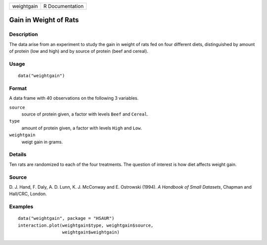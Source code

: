+------------+-----------------+
| weightgain | R Documentation |
+------------+-----------------+

Gain in Weight of Rats
----------------------

Description
~~~~~~~~~~~

The data arise from an experiment to study the gain in weight of rats
fed on four different diets, distinguished by amount of protein (low and
high) and by source of protein (beef and cereal).

Usage
~~~~~

::

    data("weightgain")

Format
~~~~~~

A data frame with 40 observations on the following 3 variables.

``source``
    source of protein given, a factor with levels ``Beef`` and
    ``Cereal``.

``type``
    amount of protein given, a factor with levels ``High`` and ``Low``.

``weightgain``
    weigt gain in grams.

Details
~~~~~~~

Ten rats are randomized to each of the four treatments. The question of
interest is how diet affects weight gain.

Source
~~~~~~

D. J. Hand, F. Daly, A. D. Lunn, K. J. McConway and E. Ostrowski (1994).
*A Handbook of Small Datasets*, Chapman and Hall/CRC, London.

Examples
~~~~~~~~

::


      data("weightgain", package = "HSAUR")
      interaction.plot(weightgain$type, weightgain$source, 
                       weightgain$weightgain)

